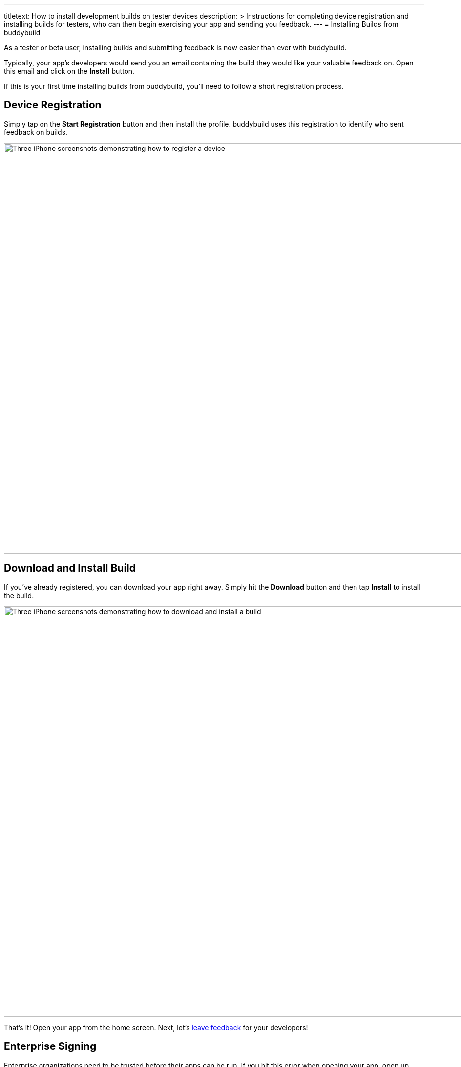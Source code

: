 ---
titletext: How to install development builds on tester devices
description: >
  Instructions for completing device registration and installing builds for
  testers, who can then begin exercising your app and sending you feedback.
---
= Installing Builds from buddybuild

As a tester or beta user, installing builds and submitting feedback is
now easier than ever with buddybuild.

Typically, your app's developers would send you an email containing the
build they would like your valuable feedback on. Open this email and
click on the **Install** button.

If this is your first time installing builds from buddybuild, you'll
need to follow a short registration process.


== Device Registration

Simply tap on the **Start Registration** button and then install the
profile. buddybuild uses this registration to identify who sent feedback
on builds.

image:img/Phone---Registration.png["Three iPhone screenshots
demonstrating how to register a device", 1500, 840]


== Download and Install Build

If you've already registered, you can download your app right away.
Simply hit the **Download** button and then tap **Install** to install
the build.

image:img/phone---download_and_install.png["Three iPhone screenshots
demonstrating how to download and install a build", 1500, 840]

That's it! Open your app from the home screen. Next, let's
link:leave_feedback.adoc[leave feedback] for your developers!


== Enterprise Signing

Enterprise organizations need to be trusted before their apps can be
run. If you hit this error when opening your app, open up your settings
and trust the organization's profile before launching the app.

image:img/Phone-Registration.png["Three iPhone screenshots demonstrating
how to install and trust an enterprise provisioning profile", 914, 512]
